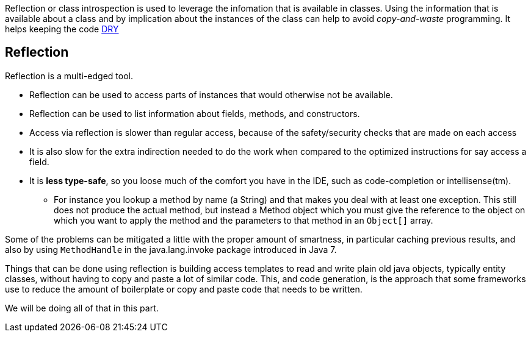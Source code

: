
[big]#Reflection or class introspection is used to leverage the infomation that is available in classes. Using the information that is
available about a class and by implication about the instances of the class can help to avoid _copy-and-waste_ programming.
It helps keeping the code https://en.wikipedia.org/wiki/Don%27t_repeat_yourself[DRY]#


== Reflection

Reflection is a multi-edged tool.

* Reflection can be used to access parts of instances that would otherwise not be available.
* Reflection can be used to list information about fields, methods, and constructors.
* Access via reflection is slower than regular access, because of the safety/security checks that are made on each access
* It is also slow for the extra indirection needed to do the work when compared
  to the optimized instructions for say access a field.
* It is [red]*less type-safe*, so you loose much of the comfort you have in the IDE, such as code-completion or intellisense(tm).
** For instance you lookup a method by name (a String) and that makes you deal with at least one exception. This still does not produce
   the actual method, but instead a [blue]#Method# object which you must give the reference to the object on which you want to apply the method and the parameters
   to that method in an `Object[]` array.

Some of the problems can be mitigated a little with the proper amount of smartness, in particular caching previous results,
and also by using `MethodHandle` in the java.lang.invoke package introduced in Java 7.

Things that can be done using reflection is building access templates to read
and write plain old java objects, typically entity classes, without having to copy and paste a lot of
similar code.
This, and code generation, is the approach that some frameworks use to reduce the
amount of boilerplate or copy and paste code that needs to be written.

We will be doing all of that in this part.
